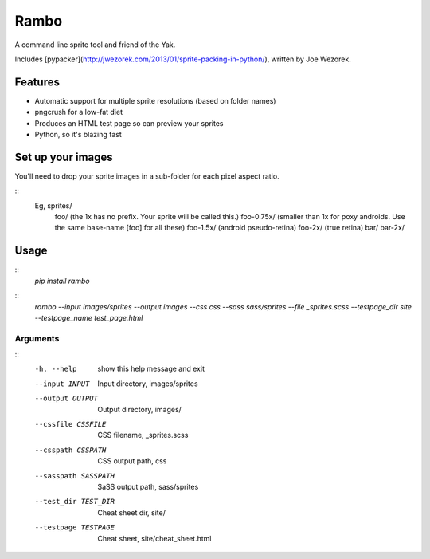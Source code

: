 Rambo
=======
A command line sprite tool and friend of the Yak.

Includes [pypacker](http://jwezorek.com/2013/01/sprite-packing-in-python/), written by Joe Wezorek.

Features
--------
* Automatic support for multiple sprite resolutions (based on folder names)
* pngcrush for a low-fat diet
* Produces an HTML test page so can preview your sprites
* Python, so it's blazing fast


Set up your images
------------------
You'll need to drop your sprite images in a sub-folder for each pixel aspect ratio.

::
  Eg, sprites/
  	    foo/           (the 1x has no prefix. Your sprite will be called this.)
  	    foo-0.75x/     (smaller than 1x for poxy androids. Use the same base-name [foo] for all these)
  	    foo-1.5x/      (android pseudo-retina)
  	    foo-2x/        (true retina)
  	    bar/
  	    bar-2x/

Usage
-----
::
  `pip install rambo`

::
  `rambo --input images/sprites --output images --css css --sass sass/sprites --file _sprites.scss --testpage_dir site --testpage_name test_page.html`

Arguments
~~~~~~~~~

::
  -h, --help           show this help message and exit
  --input INPUT        Input directory, images/sprites
  --output OUTPUT      Output directory, images/
  --cssfile CSSFILE    CSS filename, _sprites.scss
  --csspath CSSPATH    CSS output path, css
  --sasspath SASSPATH  SaSS output path,  sass/sprites
  --test_dir TEST_DIR  Cheat sheet dir, site/
  --testpage TESTPAGE  Cheat sheet, site/cheat_sheet.html
